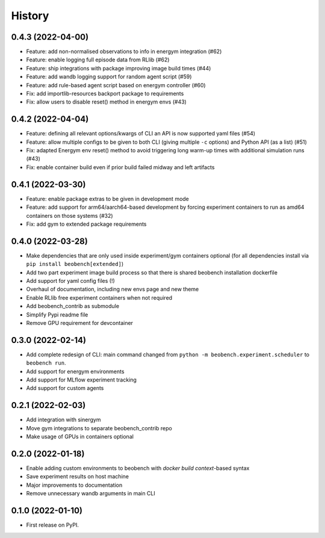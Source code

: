 =======
History
=======

0.4.3 (2022-04-00)
------------------

* Feature: add non-normalised observations to info in energym integration (#62)
* Feature: enable logging full episode data from RLlib (#62)
* Feature: ship integrations with package improving image build times (#44)
* Feature: add wandb logging support for random agent script (#59)
* Feature: add rule-based agent script based on energym controller (#60)
* Fix: add importlib-resources backport package to requirements
* Fix: allow users to disable reset() method in energym envs (#43)

0.4.2 (2022-04-04)
------------------

* Feature: defining all relevant options/kwargs of CLI an API is now supported
  yaml files (#54)
* Feature: allow multiple configs to be given to both CLI
  (giving multiple ``-c`` options) and Python API (as a list) (#51)
* Fix: adapted Energym env reset() method to avoid triggering
  long warm-up times with additional simulation runs (#43)
* Fix: enable container build even if prior build failed midway
  and left artifacts

0.4.1 (2022-03-30)
------------------

* Feature: enable package extras to be given in development mode
* Feature: add support for arm64/aarch64-based development by forcing
  experiment containers to run as amd64 containers on those systems (#32)
* Fix: add gym to extended package requirements


0.4.0 (2022-03-28)
------------------

* Make dependencies that are only used inside experiment/gym
  containers optional
  (for all dependencies install via ``pip install beobench[extended]``)
* Add two part experiment image build process so that there is shared beobench
  installation dockerfile
* Add support for yaml config files (!)
* Overhaul of documentation, including new envs page and new theme
* Enable RLlib free experiment containers when not required
* Add beobench_contrib as submodule
* Simplify Pypi readme file
* Remove GPU requirement for devcontainer

0.3.0 (2022-02-14)
------------------

* Add complete redesign of CLI: main command changed from
  ``python -m beobench.experiment.scheduler`` to ``beobench run``.
* Add support for energym environments
* Add support for MLflow experiment tracking
* Add support for custom agents


0.2.1 (2022-02-03)
------------------

* Add integration with sinergym
* Move gym integrations to separate beobench_contrib repo
* Make usage of GPUs in containers optional

0.2.0 (2022-01-18)
------------------

* Enable adding custom environments to beobench with
  *docker build context*-based syntax
* Save experiment results on host machine
* Major improvements to documentation
* Remove unnecessary wandb arguments in main CLI

0.1.0 (2022-01-10)
------------------

* First release on PyPI.
